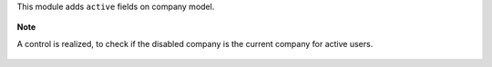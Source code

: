 This module adds ``active`` fields on company model.

.. figure:: ../static/description/res_company_form.png

**Note**

A control is realized, to check if the disabled company is the current company
for active users.

.. figure:: ../static/description/validation_error.png
